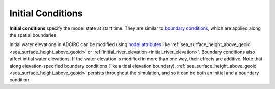 .. meta::
   :description: Initial conditions in ADCIRC
   :keywords: adcirc, initial conditions

.. _initial_conditions:

Initial Conditions
==================

**Initial conditions** specify the model state at start time. They are similar
to `boundary conditions <boundary_conditions>`__, which are applied along the
spatial boundaries.

Initial water elevations in ADCIRC can be modified using `nodal
attributes <nodal_attribute>`__ like
:ref:`sea_surface_height_above_geoid <sea_surface_height_above_geoid>` or
:ref:`initial_river_elevation <initial_river_elevation>`. Boundary conditions
also affect initial water elevations. If the water elevation is modified in more
than one way, their effects are additive. Note that along elevation-specified
boundary conditions (like a tidal elevation boundary),
:ref:`sea_surface_height_above_geoid <sea_surface_height_above_geoid>` persists
throughout the simulation, and so it can be both an initial and a boundary
condition.



.. raw:: html

   <style>
   .wrap-table th, .wrap-table td {
     white-space: normal !important;
     word-wrap: break-word !important;
     max-width: 100% !important;
     overflow-wrap: break-word !important;
     hyphens: auto !important;
   }
   </style>
